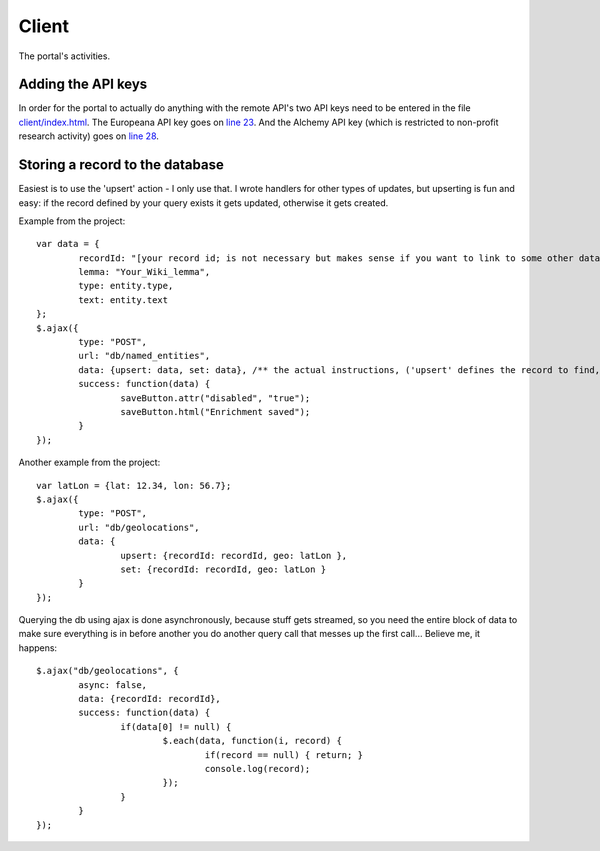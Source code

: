 Client
======

The portal's activities.

Adding the API keys
-------------------
In order for the portal to actually do anything with the remote API's two API keys need to be entered in the file `client/index.html <https://github.com/renevanderark/hack4europe/blob/master/client/index.html>`_. The Europeana API key goes on `line 23 <https://github.com/renevanderark/hack4europe/blob/master/client/index.html#L23>`_. And the Alchemy API key (which is restricted to non-profit research activity) goes on `line 28 <https://github.com/renevanderark/hack4europe/blob/master/client/index.html#L23>`_.

Storing a record to the database
---------------

Easiest is to use the 'upsert' action - I only use that. I wrote handlers for other types of updates, but upserting is fun and easy: if the record defined by your query exists it gets updated, otherwise it gets created.

Example from the project::

	var data = {
		recordId: "[your record id; is not necessary but makes sense if you want to link to some other data]",
		lemma: "Your_Wiki_lemma",
		type: entity.type,
		text: entity.text
	};
	$.ajax({
		type: "POST",
		url: "db/named_entities",
		data: {upsert: data, set: data}, /** the actual instructions, ('upsert' defines the record to find, 'set' is the actual update) **/
		success: function(data) {
			saveButton.attr("disabled", "true");
			saveButton.html("Enrichment saved");
		}
	});

Another example from the project::

	var latLon = {lat: 12.34, lon: 56.7};
	$.ajax({
		type: "POST",
		url: "db/geolocations",
		data: {
			upsert: {recordId: recordId, geo: latLon },
			set: {recordId: recordId, geo: latLon }
		}
	});

Querying the db using ajax is done asynchronously, because stuff gets streamed, so you need the entire block of data to make sure everything is in before another you do another query call that messes up the first call... Believe me, it happens::

	$.ajax("db/geolocations", {
		async: false,
		data: {recordId: recordId},
		success: function(data) {
			if(data[0] != null) {
				$.each(data, function(i, record) {
					if(record == null) { return; }
					console.log(record);
				});
			}
		}
	});

